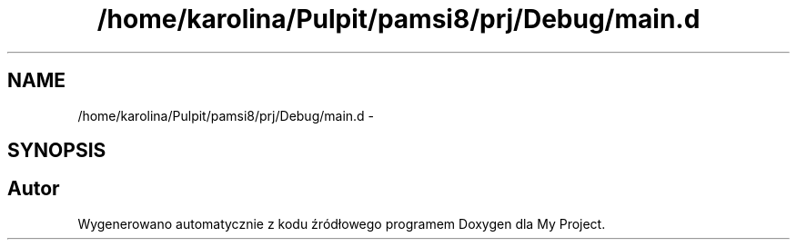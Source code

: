 .TH "/home/karolina/Pulpit/pamsi8/prj/Debug/main.d" 3 "So, 24 maj 2014" "My Project" \" -*- nroff -*-
.ad l
.nh
.SH NAME
/home/karolina/Pulpit/pamsi8/prj/Debug/main.d \- 
.SH SYNOPSIS
.br
.PP
.SH "Autor"
.PP 
Wygenerowano automatycznie z kodu źródłowego programem Doxygen dla My Project\&.
